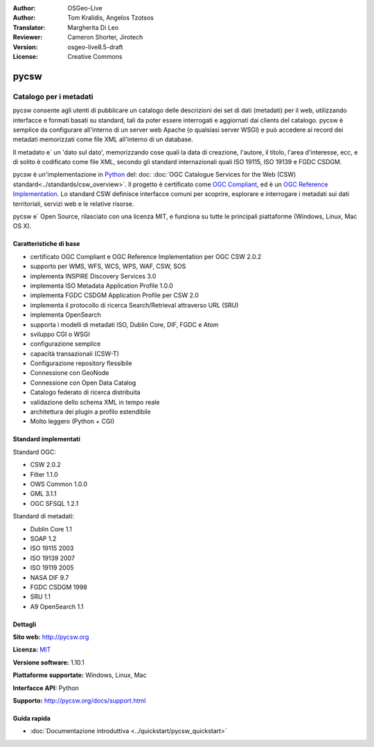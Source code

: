 :Author: OSGeo-Live
:Author: Tom Kralidis, Angelos Tzotsos
:Translator: Margherita Di Leo
:Reviewer: Cameron Shorter, Jirotech
:Version: osgeo-live8.5-draft
:License: Creative Commons

.. image:: /images/project_logos/logo-pycsw.png
  :alt: project logo
  :align: right
  :target: http://pycsw.org/

.. image:: /images/logos/OSGeo_project.png
  :scale: 100
  :alt: OSGeo Project
  :align: right
  :target: http://www.osgeo.org

pycsw
================================================================================

Catalogo per i metadati
~~~~~~~~~~~~~~~~~~~~~~~~~~~~~~~~~~~~~~~~~~~~~~~~~~~~~~~~~~~~~~~~~~~~~~~~~~~~~~~~

pycsw consente agli utenti di pubblicare un catalogo delle descrizioni dei set di dati (metadati) per il web, utilizzando interfacce e formati basati su standard, tali da poter essere interrogati e aggiornati dai clients del catalogo. pycsw è semplice da configurare all'interno di un server web Apache (o qualsiasi server WSGI) e può accedere ai record dei metadati memorizzati come file XML all'interno di un database.

Il metadato e` un 'dato sul dato', memorizzando cose quali la data di creazione, l'autore, il titolo, l'area d'interesse, ecc, e di solito è codificato come file XML, secondo gli standard internazionali quali ISO 19115, ISO 19139 e FGDC CSDGM.

pycsw è un'implementazione in `Python`_ del: doc: :doc:`OGC Catalogue Services for the Web (CSW) standard<../standards/csw_overview>`. Il progetto è certificato come `OGC Compliant`_, ed è un `OGC Reference Implementation`_. Lo standard CSW definisce interfacce comuni per scoprire, esplorare e interrogare i metadati sui dati territoriali, servizi web e le relative risorse.

pycsw e` Open Source, rilasciato con una licenza MIT, e funziona su tutte le principali piattaforme (Windows, Linux, Mac OS X).

.. image:: /images/screenshots/pycsw/pycsw_overview.jpg
  :scale: 50 %
  :alt: project logo
  :align: right

Caratteristiche di base
--------------------------------------------------------------------------------

* certificato OGC Compliant e OGC Reference Implementation per OGC CSW 2.0.2
* supporto per WMS, WFS, WCS, WPS, WAF, CSW, SOS
* implementa INSPIRE Discovery Services 3.0
* implementa ISO Metadata Application Profile 1.0.0
* implementa FGDC CSDGM Application Profile per CSW 2.0
* implementa il protocollo di ricerca Search/Retrieval attraverso URL (SRU)
* implementa OpenSearch
* supporta i modelli di metadati ISO, Dublin Core, DIF, FGDC e Atom
* sviluppo CGI o WSGI
* configurazione semplice
* capacità transazionali (CSW-T)
* Configurazione repository flessibile
* Connessione con GeoNode
* Connessione con Open Data Catalog
* Catalogo federato di ricerca distribuita
* validazione dello schema XML in tempo reale
* architettura dei plugin a profilo estendibile
* Molto leggero (Python + CGI)


Standard implementati
--------------------------------------------------------------------------------

Standard OGC:

* CSW 	2.0.2
* Filter 	1.1.0
* OWS Common 	1.0.0
* GML 	3.1.1
* OGC SFSQL 	1.2.1

Standard di metadati:

* Dublin Core 	1.1
* SOAP 	1.2
* ISO 19115 	2003
* ISO 19139 	2007
* ISO 19119 	2005
* NASA DIF 	9.7
* FGDC CSDGM 	1998
* SRU 	1.1
* A9 OpenSearch 	1.1

Dettagli
--------------------------------------------------------------------------------

**Sito web:** http://pycsw.org

**Licenza:** `MIT`_

**Versione software:** 1.10.1

**Piattaforme supportate:** Windows, Linux, Mac

**Interfacce API:** Python

**Supporto:** http://pycsw.org/docs/support.html

.. _`Python`: http://www.python.org/
.. _`MIT`: http://pycsw.org/docs/license.html#license
.. _`OGC Compliant`: http://www.opengeospatial.org/resource/products/details/?pid=1104
.. _`OGC Reference Implementation`: http://demo.pycsw.org/

Guida rapida
--------------------------------------------------------------------------------

* :doc:`Documentazione introduttiva <../quickstart/pycsw_quickstart>`
